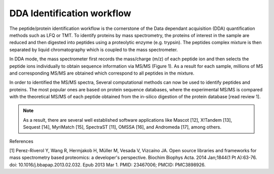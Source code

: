 DDA Identification workflow
=========================

The peptide/protein identification workflow is the cornerstone of the Data dependant acquisition (DDA) quantification methods such as LFQ or TMT. To identify proteins by mass spectrometry, the proteins of interest in the sample are reduced and then digested into peptides using a proteolytic enzyme (e.g. trypsin). The peptides complex mixture is then separated by liquid chromatography which is coupled to the mass spectrometer.

In DDA mode, the mass spectrometer first records the mass/charge (m/z) of each peptide ion and then selects the peptide ions individually to obtain sequence information via MS/MS (Figure 1). As a result for each sample, millions of MS and corresponding MS/MS are obtained which correspond to all peptides in the mixture.

In order to identified the MS/MS spectra, Several computational methods can now be used to identify peptides and proteins. The most popular ones are based on protein sequence databases, where the experimental MS/MS is compared with the theoretical MS/MS of each peptide obtained from the in-silico digestion of the protein database [read review 1].

.. note:: As a result, there are several well established software applications like Mascot [12], X!Tandem [13], Sequest [14], MyriMatch [15], SpectraST [11], OMSSA [16], and Andromeda [17], among others.



.. image:: images/id-dda-pipeline.png
   :width: 350

References

[1] Perez-Riverol Y, Wang R, Hermjakob H, Müller M, Vesada V, Vizcaíno JA. Open source libraries and frameworks for mass spectrometry based proteomics: a developer's perspective. Biochim Biophys Acta. 2014 Jan;1844(1 Pt A):63-76. doi: 10.1016/j.bbapap.2013.02.032. Epub 2013 Mar 1. PMID: 23467006; PMCID: PMC3898926.
